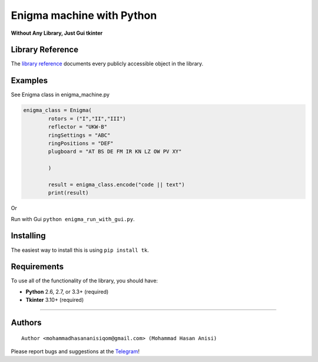 Enigma machine with Python
=================
**Without Any Library, Just Gui tkinter**


Library Reference
-----------------

The `library reference <https://docs.python.org/3/library/tkinter.html>`__ documents every publicly accessible object in the library.


Examples
----------
.. image:: https://github.com/mohammadhasananisi/enigma_machine/blob/main/enigma.png?raw=true


See Enigma class in enigma_machine.py

.. code:: python

    enigma_class = Enigma(
            rotors = ("I","II","III")
            reflector = "UKW-B"
            ringSettings = "ABC"
            ringPositions = "DEF"
            plugboard = "AT BS DE FM IR KN LZ OW PV XY"
            
            )

            result = enigma_class.encode("code || text")
            print(result)
::

Or

Run with Gui ``python enigma_run_with_gui.py``.



Installing
----------

The easiest way to install this is using ``pip install tk``.


Requirements
------------

To use all of the functionality of the library, you should have:

* **Python** 2.6, 2.7, or 3.3+ (required)
* **Tkinter** 3.10+ (required)

~~~~~~~~~~~~~~~~~~~~~~~~~~~~~~~~~~~~~~~~~~~~~~~~~~~~~~~~~~~~~~~~~~~~~~~~~~~~~~~~~~~~~~~~~~~~~~~~~~~~~~~~~~~~~~~~~~~~~~~~~~~~~


Authors
-------

::

    Author <mohammadhasananisiqom@gmail.com> (Mohammad Hasan Anisi)

Please report bugs and suggestions at the `Telegram <https://t.me/mohammadhasananisi>`__!

